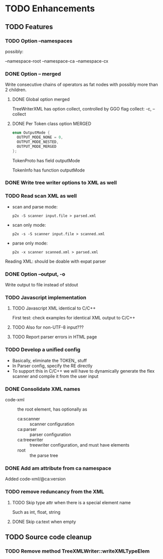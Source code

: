 
* TODO Enhancements

** TODO Features

*** TODO Option --namespaces

possibly:

--namespace-root
--namespace-ca
--namespace-cx

*** DONE Option -- merged
    CLOSED: [2014-10-25 Sa 17:09]

Write consecutive chains of operators as fat nodes with possibly more
than 2 children.

**** DONE Global option merged
     CLOSED: [2014-10-25 Sa 17:10]

TreeWriterXML has option collect, controlled by GGO flag collect:
-c, --collect

**** DONE Per Token class option MERGED
     CLOSED: [2014-10-25 Sa 17:10]

#+BEGIN_SRC c
enum OutputMode {
  OUTPUT_MODE_NONE = 0,
  OUTPUT_MODE_NESTED,
  OUTPUT_MODE_MERGED
};
#+END_SRC

TokenProto has field outputMode

TokenInfo has function outputMode

*** DONE Write tree writer options to XML as well
    CLOSED: [2014-10-25 Sa 11:52]

*** TODO Read scan XML as well

  - scan and parse mode:
    : p2x -S scanner input.file > parsed.xml
  - scan only mode:
    : p2x -s -S scanner input.file > scanned.xml
  - parse only mode:
    : p2x -x scanner scanned.xml > parsed.xml

Reading XML: should be doable with expat parser

*** DONE Option --output, -o
    CLOSED: [2015-06-08 Mo 22:17]

Write output to file instead of stdout

*** TODO Javascript implementation

**** TODO Javascript XML identical to C/C++

First test: check examples for identical XML output to C/C++

**** TODO Also for non-UTF-8 input???

**** TODO Report parser errors in HTML page

*** TODO Develop a unified config

    - Basically, eliminate the TOKEN_ stuff
    - In Parser config, specify the RE directly
    - To support this in C/C++ we will have to dynamically generate
      the flex scanner and compile it from the user input

*** DONE Consolidate XML names
    CLOSED: [2015-06-08 Mo 22:18]

    - code-xml :: the root element, has optionally as
      - ca:scanner :: scanner configuration
      - ca:parser :: parser configuration
      - ca:treewriter :: treewriter configuration, and must have elements
      - root :: the parse tree

*** DONE Add am attribute from ca namespace
    CLOSED: [2015-06-08 Mo 22:24]

Added code-xml/@ca:version

*** TODO remove reduncancy from the XML

**** TODO Skip type attr when there is a special element name

Such as int, float, string

**** DONE Skip ca:text when empty
     CLOSED: [2015-06-08 Mo 22:22]

** TODO Source code cleanup

*** TODO Remove method TreeXMLWriter::writeXMLTypeElem
